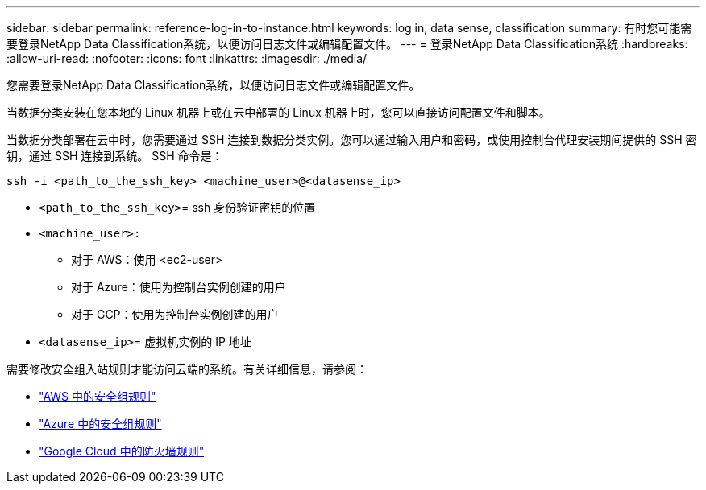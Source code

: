 ---
sidebar: sidebar 
permalink: reference-log-in-to-instance.html 
keywords: log in, data sense, classification 
summary: 有时您可能需要登录NetApp Data Classification系统，以便访问日志文件或编辑配置文件。 
---
= 登录NetApp Data Classification系统
:hardbreaks:
:allow-uri-read: 
:nofooter: 
:icons: font
:linkattrs: 
:imagesdir: ./media/


[role="lead"]
您需要登录NetApp Data Classification系统，以便访问日志文件或编辑配置文件。

当数据分类安装在您本地的 Linux 机器上或在云中部署的 Linux 机器上时，您可以直接访问配置文件和脚本。

当数据分类部署在云中时，您需要通过 SSH 连接到数据分类实例。您可以通过输入用户和密码，或使用控制台代理安装期间提供的 SSH 密钥，通过 SSH 连接到系统。  SSH 命令是：

`ssh -i <path_to_the_ssh_key> <machine_user>@<datasense_ip>`

* `<path_to_the_ssh_key>`= ssh 身份验证密钥的位置
* `<machine_user>:`
+
** 对于 AWS：使用 <ec2-user>
** 对于 Azure：使用为控制台实例创建的用户
** 对于 GCP：使用为控制台实例创建的用户


* `<datasense_ip>`= 虚拟机实例的 IP 地址


需要修改安全组入站规则才能访问云端的系统。有关详细信息，请参阅：

* https://docs.netapp.com/us-en/console-setup-admin/reference-ports-aws.html["AWS 中的安全组规则"^]
* https://docs.netapp.com/us-en/console-setup-admin/reference-ports-azure.html["Azure 中的安全组规则"^]
* https://docs.netapp.com/us-en/console-setup-admin/reference-ports-gcp.html["Google Cloud 中的防火墙规则"^]

